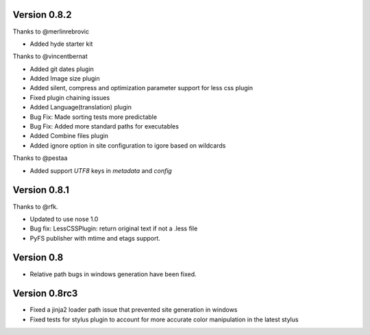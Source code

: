 Version 0.8.2
=============

Thanks to @merlinrebrovic

*   Added hyde starter kit

Thanks to @vincentbernat

*   Added git dates plugin
*   Added Image size plugin
*   Added silent, compress and optimization parameter support for less css plugin
*   Fixed plugin chaining issues
*   Added Language(translation) plugin
*   Bug Fix: Made sorting tests more predictable
*   Bug Fix: Added more standard paths for executables
*   Added Combine files plugin
*   Added ignore option in site configuration to igore based on wildcards

Thanks to @pestaa

*   Added support `UTF8` keys in `metadata` and `config`


Version 0.8.1
=============

Thanks to @rfk.

*   Updated to use nose 1.0
*   Bug fix: LessCSSPlugin: return original text if not a .less file
*   PyFS publisher with mtime and etags support.

Version 0.8
==============

*   Relative path bugs in windows generation have been fixed.

Version 0.8rc3
==============

*   Fixed a jinja2 loader path issue that prevented site generation in windows
*   Fixed tests for stylus plugin to account for more accurate color
    manipulation in the latest stylus
